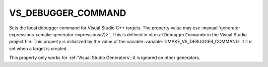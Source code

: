 VS_DEBUGGER_COMMAND
-------------------

.. versionadded:: 3.12

Sets the local debugger command for Visual Studio C++ targets.
The property value may use
:manual:`generator expressions <cmake-generator-expressions(7)>`.
This is defined in ``<LocalDebuggerCommand>`` in the Visual Studio
project file.  This property is initialized by the value of the variable
:variable:`CMAKE_VS_DEBUGGER_COMMAND` if it is set when a target is
created.

This property only works for :ref:`Visual Studio Generators`;
it is ignored on other generators.

